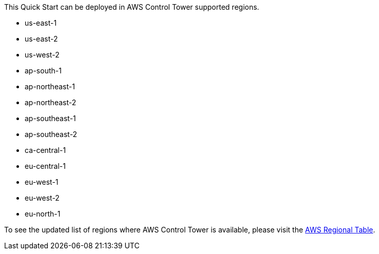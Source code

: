 This Quick Start can be deployed in AWS Control Tower supported regions. 

* us-east-1
* us-east-2
* us-west-2
* ap-south-1
* ap-northeast-1
* ap-northeast-2
* ap-southeast-1
* ap-southeast-2
* ca-central-1
* eu-central-1
* eu-west-1
* eu-west-2
* eu-north-1

To see the updated list of regions where AWS Control Tower is available, please visit the https://aws.amazon.com/about-aws/global-infrastructure/regional-product-services/[AWS Regional Table]. 
